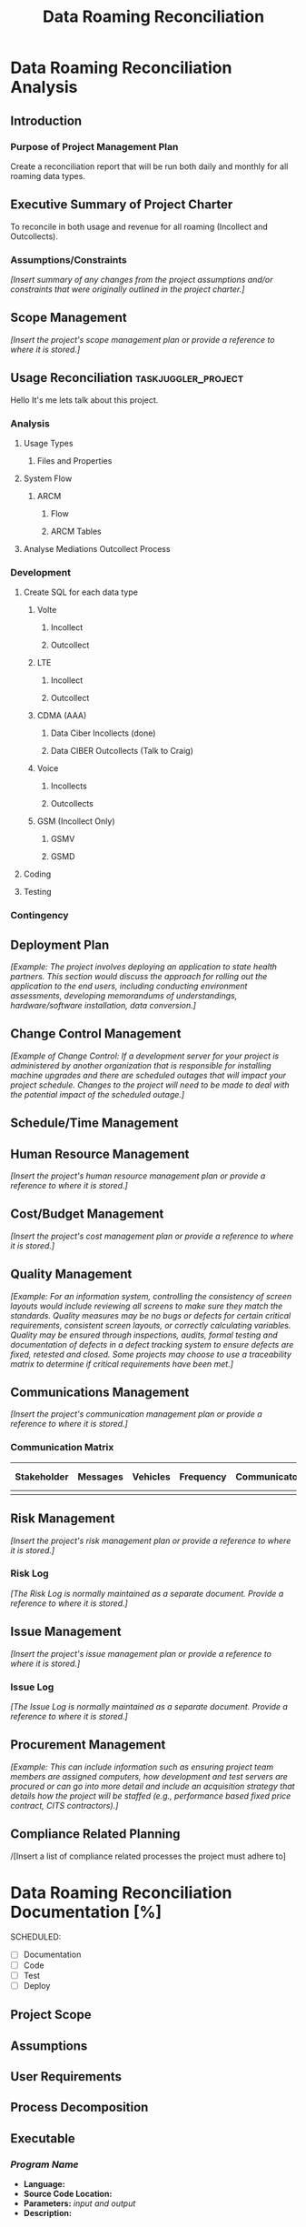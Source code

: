 #+STARTUP: overview
#+OPTIONS: d:nil
#+OPTIONS: toc:nil
#+TAGS: Presentation(p) noexport(n) taskjuggler_project(t) taskjuggler_resource(r) 
#+DRAWERS: PICTURE CLOSET 
#+PROPERTY: allocate_ALL dev doc test
#+STARTUP: hidestars hideblocks 
#+LaTeX_CLASS_OPTIONS: [12pt,twoside]
#+LATEX_HEADER: \usepackage{lscape} 
#+LATEX_HEADER: \usepackage{fancyhdr} 
#+LATEX_HEADER: \usepackage{multirow}
#+LATEX_HEADER: \usepackage{multicol}
#+BEGIN_LaTeX
\pagenumbering{}
#+END_LaTeX 
#+TITLE: Data Roaming Reconciliation
#+BEGIN_LaTeX
\newpage
\clearpage
% \addtolength{\oddsidemargin}{-.25in}
\addtolength{\oddsidemargin}{-.5in}
\addtolength{\evensidemargin}{-01.25in}
\addtolength{\textwidth}{1.4in}
\addtolength{\topmargin}{-1.25in}
\addtolength{\textheight}{2.45in}
\setcounter{tocdepth}{3}
\vspace*{1cm} 
\newpage
\pagenumbering{roman}
\setcounter{tocdepth}{2}
\pagestyle{fancy}
\fancyhf[ROF,LEF]{\bf\thepage}
\fancyhf[C]{}
#+END_LaTeX
#+TOC: headlines 2
#+BEGIN_LaTeX
\newpage
\pagenumbering{arabic}
#+END_LaTeX
:CLOSET:
  : Hours #+PROPERTY: Effort_ALL 1 2 3 4 5 6 7 8
  : Days  #+PROPERTY: Effort_ALL 1d 2d 3d 4d 5d 6d 7d 8d 9d
  : weeks #+PROPERTY: Effort_ALL 5d 10d 15d 20d 25d 30d 35d 40d 45d
  : #+PROPERTY: Effort_ALL 1d 2d 3d 4d 5d 6d 7d 8d 9d 10d 15d
  : #+COLUMNS: %30ITEM(Task) %6effort %13allocate %19blocker %9ordered

 : Add a Picture
 :   #+ATTR_LaTeX: width=13cm
 :   [[file:example_picture.png]]

 : New Page
 : \newpage
:END:
* Data Roaming Reconciliation Analysis
** Introduction
*** Purpose of Project Management Plan
    Create a reconciliation report that will be run both daily and monthly for all roaming data types.
** Executive Summary of Project Charter
   To reconcile in both usage and revenue for all roaming (Incollect and Outcollects). 
*** Assumptions/Constraints
    /[Insert summary of any changes from the project assumptions and/or constraints that were originally outlined in the project charter.]/
** Scope Management
   /[Insert the project's scope management plan or provide a reference to where it is stored.]/
** Usage Reconciliation					:taskjuggler_project:
     Hello It's me lets talk about this project.
*** Analysis
   :PROPERTIES:
   :blocker:  start
   :ordered:  t
   :END:
**** Usage Types
******* Files and Properties
     :PROPERTIES:
     :effort:   1.5d
     :END:
**** System Flow
***** ARCM
****** Flow
      :PROPERTIES:
      :effort:   4d
      :END:
****** ARCM Tables
      :PROPERTIES:
      :effort:   2d
      :END:
**** Analyse Mediations Outcollect Process
      :PROPERTIES:
      :effort:   3d
      :END:
*** Development
   :PROPERTIES:
   :ordered:  t
   :blocker:  previous-sibling
   :END:
**** Create SQL for each data type
    :PROPERTIES:
    :blocker:  start
    :ordered:  t
    :END:
***** Volte
     :PROPERTIES:
     :ordered:  t
     :END:
****** Incollect
      :PROPERTIES:
      :effort:   5h
      :END:
****** Outcollect
      :PROPERTIES:
      :effort:   5h
      :END:
***** LTE
     :PROPERTIES:
     :ordered:  t
     :END:
****** Incollect
      :PROPERTIES:
      :effort:   5h
      :END:
****** Outcollect
      :PROPERTIES:
      :effort:   5h
      :END:
***** CDMA (AAA)
     :PROPERTIES:
     :ordered:  t
     :END:
****** Data Ciber Incollects (done)
      :PROPERTIES:
      :effort:   5h
      :END:
****** Data CIBER Outcollects (Talk to Craig)
      :PROPERTIES:
      :effort:   3d
      :END:
***** Voice
     :PROPERTIES:
     :ordered:  t
     :END:
****** Incollects
      :PROPERTIES:
      :effort:   5h
      :END:
****** Outcollects
      :PROPERTIES:
      :effort:   3d
      :END:
***** GSM (Incollect Only)
     :PROPERTIES:
     :ordered:  t
     :END:
****** GSMV
      :PROPERTIES:
      :effort:   5h
      :END:
****** GSMD
      :PROPERTIES:
      :effort:  5h 
      :END:
**** Coding
   :PROPERTIES:
   :effort:   15d
   :blocker:
   :END:
**** Testing
   :PROPERTIES:
   :effort:   5d
   :blocker:
   :END:
*** Contingency 
   :PROPERTIES:
   :effort:   10d
   :END:
** Deployment Plan
    /[Example: The project involves deploying an application to state health partners. This section would discuss the approach for rolling out the application to the end users, including conducting environment assessments, developing memorandums of understandings, hardware/software installation, data conversion.]/
** Change Control Management
    /[Example of Change Control: If a development server for your project is administered by another organization that is responsible for installing machine upgrades and there are scheduled outages that will impact your project schedule. Changes to the project will need to be made to deal with the potential impact of the scheduled outage.]/
** Schedule/Time Management
** Human Resource Management
   /[Insert the project's human resource management plan or provide a reference to where it is stored.]/
** Cost/Budget Management
   /[Insert the project's cost management plan or provide a reference to where it is stored.]/
** Quality Management
   /[Example: For an information system, controlling the consistency of screen layouts would include reviewing all screens to make sure they match the standards. Quality measures may be no bugs or defects for certain critical requirements, consistent screen layouts, or correctly calculating variables. Quality may be ensured through inspections, audits, formal testing and documentation of defects in a defect tracking system to ensure defects are fixed, retested and closed. Some projects may choose to use a traceability matrix to determine if critical requirements have been met.]/
** Communications Management
   /[Insert the project's communication management plan or provide a reference to where it is stored.]/
*** Communication Matrix
|-------------+----------+----------+-----------+---------------+---------------------|
| Stakeholder | Messages | Vehicles | Frequency | Communicators | Feedback Mechanisms |
|-------------+----------+----------+-----------+---------------+---------------------|
|             |          |          |           |               |                     |
|-------------+----------+----------+-----------+---------------+---------------------|
** Risk Management
   /[Insert the project's risk management plan or provide a reference to where it is stored.]/
*** Risk Log
    /[The Risk Log is normally maintained as a separate document. Provide a reference to where it is stored.]/
** Issue Management
   /[Insert the project's issue management plan or provide a reference to where it is stored.]/
*** Issue Log
    /[The Issue Log is normally maintained as a separate document. Provide a reference to where it is stored.]/
** Procurement Management
   /[Example: This can include information such as ensuring project team members are assigned computers, how development and test servers are procured or can go into more detail and include an acquisition strategy that details how the project will be staffed (e.g., performance based fixed price contract, CITS contractors).]/
** Compliance Related Planning
   /[Insert a list of compliance related processes the project must
   adhere to]

* Data Roaming Reconciliation Documentation [%]
  SCHEDULED:
  - [ ] Documentation
  - [ ] Code
  - [ ] Test 
  - [ ] Deploy

** Project Scope
** Assumptions
** User Requirements
** Process Decomposition
** Executable
*** /Program Name/
    - *Language:*
    - *Source Code Location:*
    - *Parameters:* /input and output/
    - *Description:*

** Data Decomposition
   - *Table/Field Name:*
   - *Purpose of File/Table:*
   - *Type of Change:* /create new or modify existing/
   - *Description of Change:* /or reason for adding/
   - *Primary Keys and Indices:*
   - *Estimated Rows and Growth Rate:*
|-------------------+------+--------+-------------|
| Column/Field Name | Type | Values | Description |
|-------------------+------+--------+-------------|
|                   |      |        |             |
|-------------------+------+--------+-------------|

** Infrastructure Considerations
** Testing Approach
** Implementation Considerations
* SOFTWARE CHANGES

#+BEGIN_LaTeX
\newpage
\begin{landscape} 
#+END_LaTeX
* TEST CONDITIONS
|--------------+---------------+------------------+-----------------------------------+------------------+----------------+-----------|
| Test Cond Id | Module Tested | Condition Tested | Test Data - Specify Modifications | Expected Results | Actual Results | Revw'd By |
|--------------+---------------+------------------+-----------------------------------+------------------+----------------+-----------|
|              |               |                  |                                   |                  |                |           |
|--------------+---------------+------------------+-----------------------------------+------------------+----------------+-----------|
#+BEGIN_LaTeX
\end{landscape} 
\newpage
#+END_LaTeX
* TEST EXECUTION RESULTS



